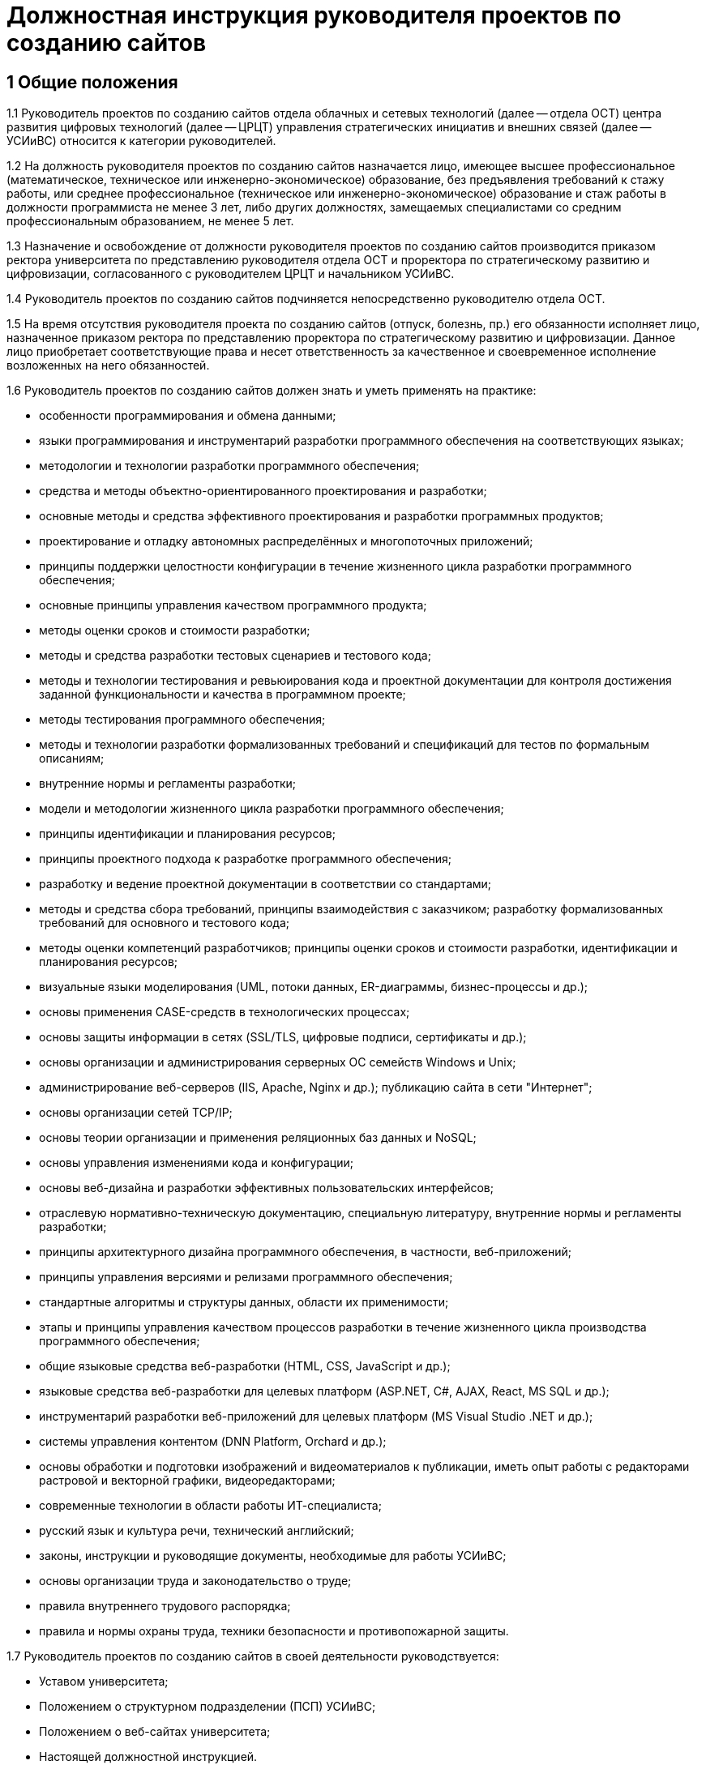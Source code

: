 = Должностная инструкция руководителя проектов по созданию сайтов

== 1 Общие положения

1.1 Руководитель проектов по созданию сайтов отдела облачных и сетевых технологий (далее -- отдела ОСТ) центра развития цифровых технологий (далее -- ЦРЦТ) управления стратегических инициатив и внешних связей (далее -- УСИиВС) относится к категории руководителей.

// TODO: Согласовать с положениями проф. стандарта
1.2 На должность руководителя проектов по созданию сайтов назначается лицо, имеющее высшее профессиональное (математическое, техническое или инженерно-экономическое) образование, без предъявления требований к стажу работы, или среднее профессиональное (техническое или инженерно-экономическое) образование и стаж работы в должности программиста не менее 3 лет, либо других должностях, замещаемых специалистами со средним профессиональным образованием, не менее 5 лет. 

1.3 Назначение и освобождение от должности руководителя проектов по созданию сайтов производится приказом ректора университета по представлению руководителя отдела ОСТ и проректора по стратегическому развитию и цифровизации, согласованного с руководителем ЦРЦТ и начальником УСИиВС.

1.4 Руководитель проектов по созданию сайтов подчиняется непосредственно руководителю отдела ОСТ.

1.5 На время отсутствия руководителя проекта по созданию сайтов (отпуск, болезнь, пр.) его обязанности исполняет лицо, назначенное приказом ректора по представлению проректора по стратегическому развитию и цифровизации. Данное лицо приобретает соответствующие права и несет ответственность за качественное и своевременное исполнение возложенных на него обязанностей. 

1.6 Руководитель проектов по созданию сайтов должен знать и уметь применять на практике:

* особенности программирования и обмена данными;
* языки программирования и инструментарий разработки программного обеспечения на соответствующих языках; 
* методологии и технологии разработки программного обеспечения;
* средства и методы объектно-ориентированного проектирования и разработки;
* основные методы и средства эффективного проектирования и разработки программных продуктов;
* проектирование и отладку автономных  распределённых и многопоточных приложений;
* принципы поддержки целостности конфигурации в течение жизненного цикла разработки программного обеспечения;
* основные принципы управления качеством программного продукта;
* методы оценки сроков и стоимости разработки;
* методы и средства разработки тестовых сценариев и тестового кода;
* методы и технологии тестирования и ревьюирования кода и проектной документации для контроля достижения заданной функциональности и качества в программном проекте;
* методы тестирования программного обеспечения;
* методы и технологии разработки формализованных требований и спецификаций для тестов по формальным описаниям;
* внутренние нормы и регламенты разработки;
* модели и методологии жизненного цикла разработки программного обеспечения;
* принципы идентификации и планирования ресурсов;
* принципы проектного подхода к разработке программного обеспечения;
* разработку и ведение проектной документации в соответствии со стандартами;
* методы и средства сбора требований, принципы взаимодействия с заказчиком; разработку формализованных требований для основного и тестового кода;
* методы оценки компетенций разработчиков; принципы оценки сроков и стоимости разработки, идентификации и планирования ресурсов;
* визуальные языки моделирования (UML, потоки данных, ER-диаграммы, бизнес-процессы и др.);
* основы применения CASE-средств в технологических процессах; 
* основы защиты информации в сетях (SSL/TLS, цифровые подписи, сертификаты и др.);
* основы организации и администрирования серверных ОС семейств Windows и Unix;
* администрирование веб-серверов (IIS, Apache, Nginx и др.); публикацию сайта в сети "Интернет";
* основы организации сетей TCP/IP;
* основы теории организации и применения реляционных баз данных и NoSQL;
* основы управления изменениями кода и конфигурации;
* основы веб-дизайна и разработки эффективных пользовательских интерфейсов; 
* отраслевую нормативно-техническую документацию, специальную литературу, внутренние нормы и регламенты разработки;
* принципы архитектурного дизайна программного обеспечения, в частности, веб-приложений;
* принципы управления версиями и релизами программного обеспечения;
* стандартные алгоритмы и структуры данных, области их применимости;
* этапы и принципы управления качеством процессов разработки в течение жизненного цикла производства программного обеспечения;
* общие языковые средства веб-разработки (HTML, CSS, JavaScript и др.);
* языковые средства веб-разработки для целевых платформ (ASP.NET, C#, AJAX, React, MS SQL и др.);
* инструментарий разработки веб-приложений для целевых платформ (MS Visual Studio .NET и др.);
* системы управления контентом (DNN Platform, Orchard и др.);
* основы обработки и подготовки изображений и видеоматериалов к публикации, иметь опыт работы с редакторами растровой и векторной графики, видеоредакторами;
* современные технологии в области работы ИТ-специалиста;
* русский язык и культура речи, технический английский;
* законы, инструкции и руководящие документы, необходимые для работы УСИиВС;
* основы организации труда и законодательство о труде;
* правила внутреннего трудового распорядка;
* правила и нормы охраны труда, техники безопасности и противопожарной защиты.

1.7 Руководитель проектов по созданию сайтов в своей деятельности руководствуется:

* Уставом университета;
* Положением о структурном подразделении (ПСП) УСИиВС;
* Положением о веб-сайтах университета;
* Настоящей должностной инструкцией.

== 2 Основные функции и обязанности

2.1 Основные функции руководителя проектов по созданию сайтов:

* руководство и участие в разработке проектов создания, модернизации и текущей поддержке официальных сайтов университета;
* курирование проектов по созданию, модернизации и текущей поддержке иных веб-ресурсов университета;
* контроль и поддержание работоспособности официальных сайтов университета;
* администрирование официальных сайтов университета;
* организация работ по информационной поддержке официальных сайтов университета;
* организация работ по продвижению и поисковой оптимизации (SEO) официальных сайтов университета.
* участие в обучении и консультировании персонала в рамках своих компетенций.

2.2 Должностные обязанности руководителя проектов по созданию сайтов:

* сбор и анализ требований к функциональности и оформлению сайта, создание сценариев использования функциональности сайта и отдельных модулей;
* формализация и контроль корректности выявленных требований;
* разработка требований к необходимым техническим ресурсам;
* разработка кода шаблонов и программных модулей на основе готовых спецификаций;
* отладка кода на уровне модулей, межмодульных взаимодействий и взаимодействий с пользователем и системой управления контента;
* проектирование распределенной и многопоточной организации создаваемых приложений;
* интеграция существующих и созданных программных компонент;
* анализ и оптимизация исполнимого кода и кода веб-страниц c использованием инструментальных средств, для повышения качества изделий и производительности разработки;
* планирование тестирования сайта и разработка тестовых наборов и процедур;
* разработка и ведение необходимой проектной и пользовательской документации;
* сдача документации и программного обеспечения заказчику;
* управление выполнением проекта, руководство проектной группой;
* взаимодействие с заказчиками, потенциальными пользователями, другими группами УСИиВС;
* оценка качества программных средств проекта;
* анализ эффективности инструментальных средств для выполнения проектов;
* участие в аттестации созданного программного обеспечения и шаблонов оформления;
* участие в совершенствовании процесса разработки в рабочих группах;
* участие в выработке проектных стандартов разработки;
* поисковая оптимизация страниц сайта (SEO), включая создание метаописаний;
* регистрация сайта в интернет-каталогах, в т.ч. тематических;
* консультация заинтересованного персонала (студентов университета, методистов кафедр) по основам веб-дизайна и управлению контентом сайта;
* создание на сайте информационных разделов для отделов и служб университета;
* обновление содержимого разделов на основе предоставленной информации;
* администрирование и модерирование форума и блогов, связь с пользователями;
* установка и настройка базового программного обеспечения веб-сервера;
* поиск и размещение на сайте материалов и ссылок, соответствующих тематике сайта; 
* планирование проекта и проведение совещаний по поводу эффективной работы сайта;
* управление персоналом в рамках выполнения проектов и работа в команде;
* анализ результатов выполненных проектов, и обобщение эффективных технологий и проектных решений;  
* планирование выполнения работ по совершенствованию процесса управления сайтом;
* развитие в себе аккуратности, аналитического мышления, методичности, ответственности, дисциплинированности, коммуникабельности, исполнительности, организованности и инициативности;
* планирование и организация собственной работы;
* организация самообучения и повышения своей квалификации;
* освоение новых методов и технологий в области информационных систем;
* чтение профессиональной литературы на английском языке;
* письменное и устное изложение своих предложений и полученных результатов для различных аудиторий.

== 3 Права

3.1 Руководитель проектов по созданию сайтов имеет право:

* знакомиться и участвовать в разработке проектов решений руководства университета и УСИиВС, касающихся его деятельности;
* вносить на рассмотрение руководства университета предложения по совершенствованию работы, связанной с предусмотренными настоящей инструкцией обязанностями;
* запрашивать лично или по поручению непосредственного руководителя у руководителей подразделений университета и специалистов информацию и документы, необходимые для выполнения его должностных обязанностей;
* требовать от руководства УСИиВС оказания содействия в исполнении своих должностных обязанностей;
* принимать решения в рамках профессиональной компетенции;
* участвовать в программах сертификации и повышения квалификации.

== 4 Ответственность

4.1 Руководитель проектов по созданию сайтов несет ответственность:

* за ненадлежащее исполнение или неисполнение своих должностных обязанностей, предусмотренных настоящей должностной инструкцией - в порядке, установленном действующим трудовым законодательством Российской Федерации;
* за правонарушения, совершенные в процессе своей деятельности - в порядке, установленном действующим административным, уголовным и гражданским законодательством Российской Федерации;
* за причинение ущерба университету - в порядке, установленном действующим трудовым законодательством Российской Федерации;
* за некачественное выполнение порученной работы в установленные сроки, несоблюдение правил внутреннего трудового распорядка, техники безопасности и производственной санитарии;
* за несоблюдение правил делового общения, норм служебного этикета, служебной субординации.
